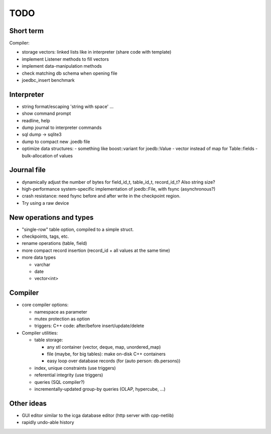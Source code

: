 TODO
====

Short term
----------
Compiler:

- storage vectors: linked lists like in interpreter (share code with template)
- implement Listener methods to fill vectors
- implement data-manipulation methods
- check matching db schema when opening file
- joedbc_insert benchmark

Interpreter
-----------
- string format/escaping 'string with space' ...
- show command prompt
- readline, help
- dump journal to interpreter commands
- sql dump -> sqlite3
- dump to compact new .joedb file
- optimize data structures:
  - something like boost::variant for joedb::Value
  - vector instead of map for Table::fields
  - bulk-allocation of values

Journal file
------------
- dynamically adjust the number of bytes for field_id_t, table_id_t, record_id_t? Also string size?
- high-performance system-specific implementation of joedb::File, with fsync (asynchronous?)
- crash resistance: need fsync before and after write in the checkpoint region.
- Try using a raw device

New operations and types
------------------------
- "single-row" table option, compiled to a simple struct.
- checkpoints, tags, etc.
- rename operations (table, field)
- more compact record insertion (record_id + all values at the same time)
- more data types

  - varchar
  - date
  - vector<int>

Compiler
--------

- core compiler options:

  * namespace as parameter
  * mutex protection as option
  * triggers: C++ code: after/before insert/update/delete

- Compiler utilities:

  - table storage:

    - any stl container (vector, deque, map, unordered_map)
    - file (maybe, for big tables): make on-disk C++ containers
    - easy loop over database records (for (auto person: db.persons))

  - index, unique constraints (use triggers)
  - referential integrity (use triggers)
  - queries (SQL compiler?)
  - incrementally-updated group-by queries (OLAP, hypercube, ...)

Other ideas
-----------
- GUI editor similar to the icga database editor (http server with cpp-netlib)
- rapidly undo-able history
